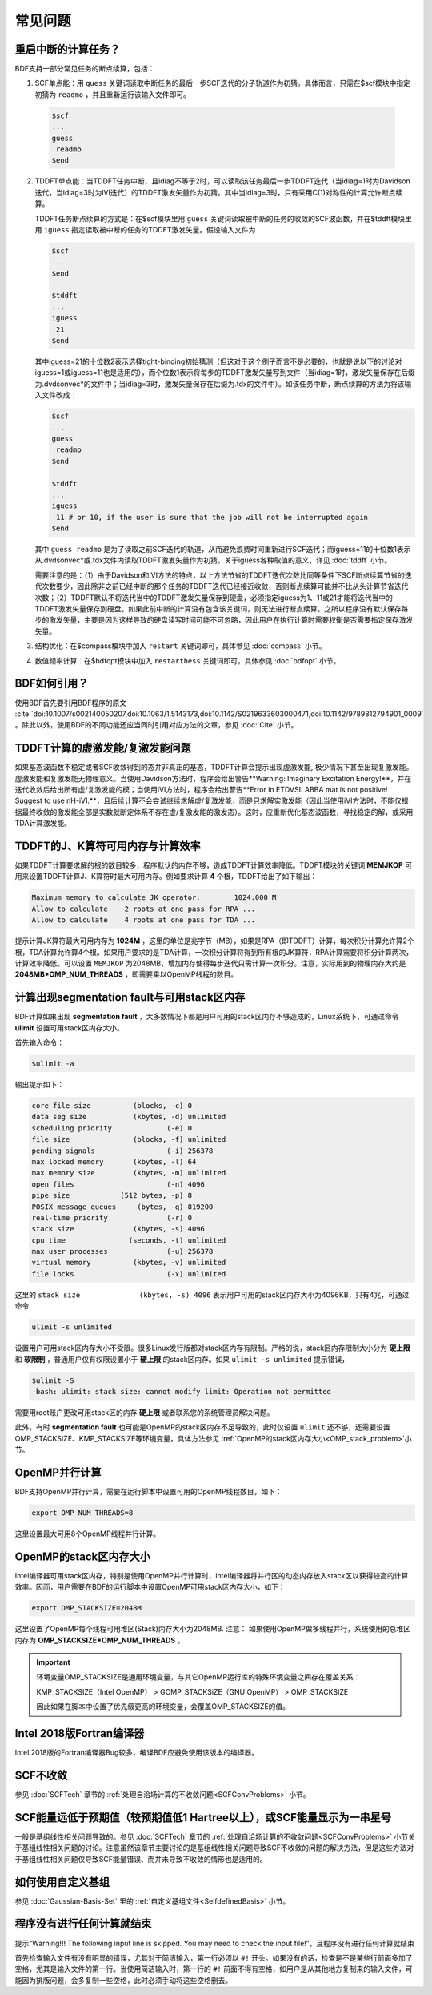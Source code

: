 常见问题
************************************

**重启中断的计算任务？**
=================================

BDF支持一部分常见任务的断点续算，包括：
  
1. SCF单点能：用 ``guess`` 关键词读取中断任务的最后一步SCF迭代的分子轨道作为初猜。具体而言，只需在$scf模块中指定初猜为 ``readmo`` ，并且重新运行该输入文件即可。

  .. code-block:: bdf

    $scf
    ...
    guess
     readmo
    $end


2. TDDFT单点能：当TDDFT任务中断，且idiag不等于2时，可以读取该任务最后一步TDDFT迭代（当idiag=1时为Davidson迭代，当idiag=3时为iVI迭代）的TDDFT激发矢量作为初猜。其中当idiag=3时，只有采用C(1)对称性的计算允许断点续算。

   TDDFT任务断点续算的方式是：在$scf模块里用 ``guess`` 关键词读取被中断的任务的收敛的SCF波函数，并在$tddft模块里用 ``iguess`` 指定读取被中断的任务的TDDFT激发矢量。假设输入文件为

   .. code-block:: bdf
   
     $scf
     ...
     $end
     
     $tddft
     ...
     iguess
      21
     $end

   其中iguess=21的十位数2表示选择tight-binding初始猜测（但这对于这个例子而言不是必要的，也就是说以下的讨论对iguess=1或iguess=11也是适用的），而个位数1表示将每步的TDDFT激发矢量写到文件（当idiag=1时，激发矢量保存在后缀为.dvdsonvec*的文件中；当idiag=3时，激发矢量保存在后缀为.tdx的文件中）。如该任务中断，断点续算的方法为将该输入文件改成：

   .. code-block:: bdf
   
     $scf
     ...
     guess
      readmo
     $end
     
     $tddft
     ...
     iguess
      11 # or 10, if the user is sure that the job will not be interrupted again
     $end

   其中 ``guess readmo`` 是为了读取之前SCF迭代的轨道，从而避免浪费时间重新进行SCF迭代；而iguess=11的十位数1表示从.dvdsonvec*或.tdx文件内读取TDDFT激发矢量作为初猜。关于iguess各种取值的意义，详见 :doc:`tddft` 小节。

   需要注意的是：（1）由于Davidson和iVI方法的特点，以上方法节省的TDDFT迭代次数比同等条件下SCF断点续算节省的迭代次数要少，因此除非之前已经中断的那个任务的TDDFT迭代已经接近收敛，否则断点续算可能并不比从头计算节省迭代次数；（2）TDDFT默认不将迭代当中的TDDFT激发矢量保存到硬盘，必须指定iguess为1、11或21才能将迭代当中的TDDFT激发矢量保存到硬盘。如果此前中断的计算没有包含该关键词，则无法进行断点续算。之所以程序没有默认保存每步的激发矢量，主要是因为这样导致的硬盘读写时间可能不可忽略，因此用户在执行计算时需要权衡是否需要指定保存激发矢量。

3. 结构优化：在$compass模块中加入 ``restart`` 关键词即可，具体参见 :doc:`compass` 小节。
4. 数值频率计算：在$bdfopt模块中加入 ``restarthess`` 关键词即可，具体参见 :doc:`bdfopt` 小节。

**BDF如何引用？**
=================================

使用BDF首先要引用BDF程序的原文 :cite:`doi:10.1007/s002140050207,doi:10.1063/1.5143173,doi:10.1142/S0219633603000471,doi:10.1142/9789812794901_0009` 。除此以外，使用BDF的不同功能还应当同时引用对应方法的文章，参见 :doc:`Cite` 小节。

**TDDFT计算的虚激发能/复激发能问题**
=================================================================

如果基态波函数不稳定或者SCF收敛得到的态并非真正的基态，TDDFT计算会提示出现虚激发能, 极少情况下甚至出现复激发能。虚激发能和复激发能无物理意义。当使用Davidson方法时，程序会给出警告**Warning: Imaginary Excitation Energy!**，并在迭代收敛后给出所有虚/复激发能的模；当使用iVI方法时，程序会给出警告**Error in ETDVSI: ABBA mat is not positive! Suggest to use nH-iVI.**，且后续计算不会尝试继续求解虚/复激发能，而是只求解实激发能（因此当使用iVI方法时，不能仅根据最终收敛的激发能全部是实数就断定体系不存在虚/复激发能的激发态）。这时，应重新优化基态波函数，寻找稳定的解，或采用TDA计算激发能。

**TDDFT的J、K算符可用内存与计算效率**
=================================================================

如果TDDFT计算要求解的根的数目较多，程序默认的内存不够，造成TDDFT计算效率降低。TDDFT模块的关键词 **MEMJKOP** 可用来设置TDDFT计算J、K算符时最大可用内存。例如要求计算 **4** 个根，TDDFT给出了如下输出：

.. code-block:: bdf

     Maximum memory to calculate JK operator:        1024.000 M
     Allow to calculate    2 roots at one pass for RPA ...
     Allow to calculate    4 roots at one pass for TDA ...

提示计算JK算符最大可用内存为 **1024M** ，这里的单位是兆字节（MB），如果是RPA（即TDDFT）计算，每次积分计算允许算2个根，TDA计算允许算4个根。如果用户要求的是TDA计算，一次积分计算将得到所有根的JK算符，RPA计算需要将积分计算两次，计算效率降低。可以设置 ``MEMJKOP`` 为2048MB，增加内存使得每步迭代只需计算一次积分。注意，实际用到的物理内存大约是 **2048MB*OMP_NUM_THREADS** ，即需要乘以OpenMP线程的数目。

**计算出现segmentation fault与可用stack区内存**
=================================================================

BDF计算如果出现 **segmentation fault** ，大多数情况下都是用户可用的stack区内存不够造成的，Linux系统下，可通过命令 **ulimit** 设置可用stack区内存大小。

首先输入命令：

.. code-block:: bdf 

  $ulimit -a

输出提示如下：

.. code-block:: bdf

    core file size          (blocks, -c) 0
    data seg size           (kbytes, -d) unlimited
    scheduling priority             (-e) 0
    file size               (blocks, -f) unlimited
    pending signals                 (-i) 256378
    max locked memory       (kbytes, -l) 64
    max memory size         (kbytes, -m) unlimited
    open files                      (-n) 4096
    pipe size            (512 bytes, -p) 8
    POSIX message queues     (bytes, -q) 819200
    real-time priority              (-r) 0
    stack size              (kbytes, -s) 4096 
    cpu time               (seconds, -t) unlimited
    max user processes              (-u) 256378
    virtual memory          (kbytes, -v) unlimited
    file locks                      (-x) unlimited

这里的 ``stack size              (kbytes, -s) 4096`` 表示用户可用的stack区内存大小为4096KB，只有4兆，可通过命令

.. code-block:: bdf

    ulimit -s unlimited

设置用户可用stack区内存大小不受限。很多Linux发行版都对stack区内存有限制。严格的说，stack区内存限制大小分为 **硬上限** 和 **软限制** ，普通用户仅有权限设置小于 **硬上限** 的stack区内存。如果 ``ulimit -s unlimited`` 提示错误，

.. code-block:: bdf

    $ulimit -S
    -bash: ulimit: stack size: cannot modify limit: Operation not permitted

需要用root账户更改可用stack区的内存 **硬上限** 或者联系您的系统管理员解决问题。

此外，有时 **segmentation fault** 也可能是OpenMP的stack区内存不足导致的，此时仅设置 ``ulimit`` 还不够，还需要设置OMP_STACKSIZE、KMP_STACKSIZE等环境变量，具体方法参见 :ref:`OpenMP的stack区内存大小<OMP_stack_problem>`小节。

**OpenMP并行计算**
=================================================================

BDF支持OpenMP并行计算，需要在运行脚本中设置可用的OpenMP线程数目，如下：

.. code-block:: bdf

    export OMP_NUM_THREADS=8

这里设置最大可用8个OpenMP线程并行计算。

.. _OMP_stack_problem::
**OpenMP的stack区内存大小**
=================================================================

Intel编译器可用stack区内存，特别是使用OpenMP并行计算时，intel编译器将并行区的动态内存放入stack区以获得较高的计算效率。因而，用户需要在BDF的运行脚本中设置OpenMP可用stack区内存大小，如下：

.. code-block:: bdf

    export OMP_STACKSIZE=2048M

这里设置了OpenMP每个线程可用堆区(Stack)内存大小为2048MB. 注意： 如果使用OpenMP做多线程并行，系统使用的总堆区内存为 **OMP_STACKSIZE*OMP_NUM_THREADS** 。

.. important::
  环境变量OMP_STACKSIZE是通用环境变量，与其它OpenMP运行库的特殊环境变量之间存在覆盖关系：

  KMP_STACKSIZE（Intel OpenMP） > GOMP_STACKSiZE（GNU OpenMP） > OMP_STACKSIZE

  因此如果在脚本中设置了优先级更高的环境变量，会覆盖OMP_STACKSIZE的值。

**Intel 2018版Fortran编译器**
=================================================================

Intel 2018版的Fortran编译器Bug较多，编译BDF应避免使用该版本的编译器。


**SCF不收敛**
=================================================================

参见 :doc:`SCFTech` 章节的 :ref:`处理自洽场计算的不收敛问题<SCFConvProblems>` 小节。

**SCF能量远低于预期值（较预期值低1 Hartree以上），或SCF能量显示为一串星号**
=============================================================================

一般是基组线性相关问题导致的。参见 :doc:`SCFTech` 章节的 :ref:`处理自洽场计算的不收敛问题<SCFConvProblems>` 小节关于基组线性相关问题的讨论。注意虽然该章节主要讨论的是基组线性相关问题导致SCF不收敛的问题的解决方法，但是这些方法对于基组线性相关问题仅导致SCF能量错误、而并未导致不收敛的情形也是适用的。

**如何使用自定义基组**
=================================================================

参见 :doc:`Gaussian-Basis-Set` 里的 :ref:`自定义基组文件<SelfdefinedBasis>` 小节。

**程序没有进行任何计算就结束**
==================================================================

提示“Warning!!! The following input line is skipped. You may need to check the input file!”，且程序没有进行任何计算就结束

首先检查输入文件有没有明显的错误，尤其对于简洁输入，第一行必须以 ``#!`` 开头。如果没有的话，检查是不是某些行前面多加了空格，尤其是输入文件的第一行。当使用简洁输入时，第一行的 ``#!`` 前面不得有空格，如用户是从其他地方复制来的输入文件，可能因为排版问题，会多复制一些空格，此时必须手动将这些空格删去。
